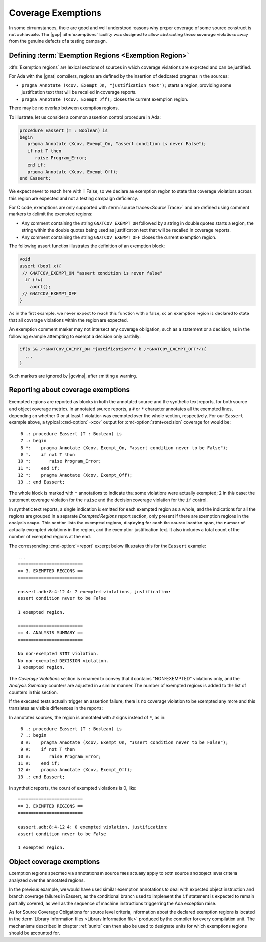 .. _exemptions:

*******************
Coverage Exemptions
*******************

In some circumstances, there are good and well understood reasons why proper
coverage of some source construct is not achievable. The |gcp|
:dfn:`exemptions` facility was designed to allow abstracting these coverage
violations away from the genuine defects of a testing campaign.

Defining :term:`Exemption Regions <Exemption Region>`
=====================================================

:dfn:`Exemption regions` are lexical sections of sources in which coverage
violations are expected and can be justified.

For Ada with the |gnat| compilers, regions are defined by the insertion of
dedicated pragmas in the sources:

- ``pragma Annotate (Xcov, Exempt_On, "justification text");`` starts a
  region, providing some justification text that will be recalled in coverage
  reports.

- ``pragma Annotate (Xcov, Exempt_Off);`` closes the current exemption region.

There may be no overlap between exemption regions.

To illustrate, let us consider a common assertion control procedure in Ada:

.. code-block:: ada

   procedure Eassert (T : Boolean) is
   begin
      pragma Annotate (Xcov, Exempt_On, "assert condition is never False");
      if not T then
         raise Program_Error;
      end if;
      pragma Annotate (Xcov, Exempt_Off);
   end Eassert;

We expect never to reach here with ``T`` False, so we declare an exemption
region to state that coverage violations across this region are expected and
not a testing campaign deficiency.

For C code, exemptions are only supported with
:term:`source traces<Source Trace>` and are defined using comment markers to
delimit the exempted regions:

- Any comment containing the string ``GNATCOV_EXEMPT_ON`` followed by a string
  in double quotes starts a region, the string within the double quotes being
  used as justification text that will be recalled in coverage reports.

- Any comment containing the string ``GNATCOV_EXEMPT_OFF`` closes the current
  exemption region.

The following assert function illustrates the definition of an exemption
block:

.. code-block:: C

  void
  assert (bool x){
   // GNATCOV_EXEMPT_ON "assert condition is never false"
    if (!x)
      abort();
   // GNATCOV_EXEMPT_OFF
  }

As in the first example, we never expect to reach this function with x false,
so an exemption region is declared to state that all coverage violations
within the region are expected.

An exemption comment marker may not intersect any coverage obligation,
such as a statement or a decision, as in the following example attempting
to exempt a decision only partially:

.. code-block:: C

  if(a && /*GNATCOV_EXEMPT_ON "justification"*/ b /*GNATCOV_EXEMPT_OFF*/){
    ...
  }

Such markers are ignored by |gcvins|, after emitting a warning.

Reporting about coverage exemptions
===================================

Exempted regions are reported as blocks in both the annotated source and the
synthetic text reports, for both source and object coverage metrics.  In
annotated source reports, a ``#`` or ``*`` character annotates all the exempted
lines, depending on whether 0 or at least 1 violation was exempted over the
whole section, respectively.  For our ``Eassert`` example above, a typical
:cmd-option:`=xcov` output for :cmd-option:`stmt+decision` coverage for would
be::

   6 .: procedure Eassert (T : Boolean) is
   7 .: begin
   8 *:    pragma Annotate (Xcov, Exempt_On, "assert condition never to be False");
   9 *:    if not T then
  10 *:       raise Program_Error;
  11 *:    end if;
  12 *:    pragma Annotate (Xcov, Exempt_Off);
  13 .: end Eassert;

The whole block is marked with ``*`` annotations to indicate that some
violations were actually exempted; 2 in this case: the statement coverage
violation for the ``raise`` and the decision coverage violation for the ``if``
control.

In synthetic text reports, a single indication is emitted for each exempted
region as a whole, and the indications for all the regions are grouped in a
separate *Exempted Regions* report section, only present if there are
exemption regions in the analysis scope. This section lists the exempted
regions, displaying for each the source location span, the number of actually
exempted violations in the region, and the exemption justification text. It
also includes a total count of the number of exempted regions at the end.

The corresponding :cmd-option:`=report` excerpt below illustrates this for the
``Eassert`` example::

   ...
   =========================
   == 3. EXEMPTED REGIONS ==
   =========================

   eassert.adb:8:4-12:4: 2 exempted violations, justification:
   assert condition never to be False

   1 exempted region.

   =========================
   == 4. ANALYSIS SUMMARY ==
   =========================

   No non-exempted STMT violation.
   No non-exempted DECISION violation.
   1 exempted region.

The *Coverage Violations* section is renamed to convey that it contains
"NON-EXEMPTED" violations only, and the *Analysis Summary* counters are
adjusted in a similar manner. The number of exempted regions is added to
the list of counters in this section.

If the executed tests actually trigger an assertion failure, there is no
coverage violation to be exempted any more and this translates as visible
differences in the reports:

In annotated sources, the region is annotated with ``#`` signs instead of
``*``, as in::

   6 .: procedure Eassert (T : Boolean) is
   7 .: begin
   8 #:    pragma Annotate (Xcov, Exempt_On, "assert condition never to be False");
   9 #:    if not T then
  10 #:       raise Program_Error;
  11 #:    end if;
  12 #:    pragma Annotate (Xcov, Exempt_Off);
  13 .: end Eassert;

In synthetic reports, the count of exempted violations is 0, like::

  =========================
  == 3. EXEMPTED REGIONS ==
  =========================

  eassert.adb:8:4-12:4: 0 exempted violation, justification:
  assert condition never to be False

  1 exempted region.

.. _ocov_exemptions:

Object coverage exemptions
==========================

Exemption regions specified via annotations in source files actually apply
to both source and object level criteria analyzed over the annotated regions.

In the previous example, we would have used similar exemption annotations to
deal with expected object instruction and branch coverage failures in Eassert,
as the conditional branch used to implement the ``if`` statement is expected
to remain partially covered, as well as the sequence of machine instructions
triggerring the Ada exception raise.

As for Source Coverage Obligations for source level criteria, information about
the declared exemption regions is located in the :term:`Library Information
files <Library Information file>` produced by the compiler for every
compilation unit. The mechanisms described in chapter :ref:`sunits` can then
also be used to designate units for which exemptions regions should be
accounted for.
